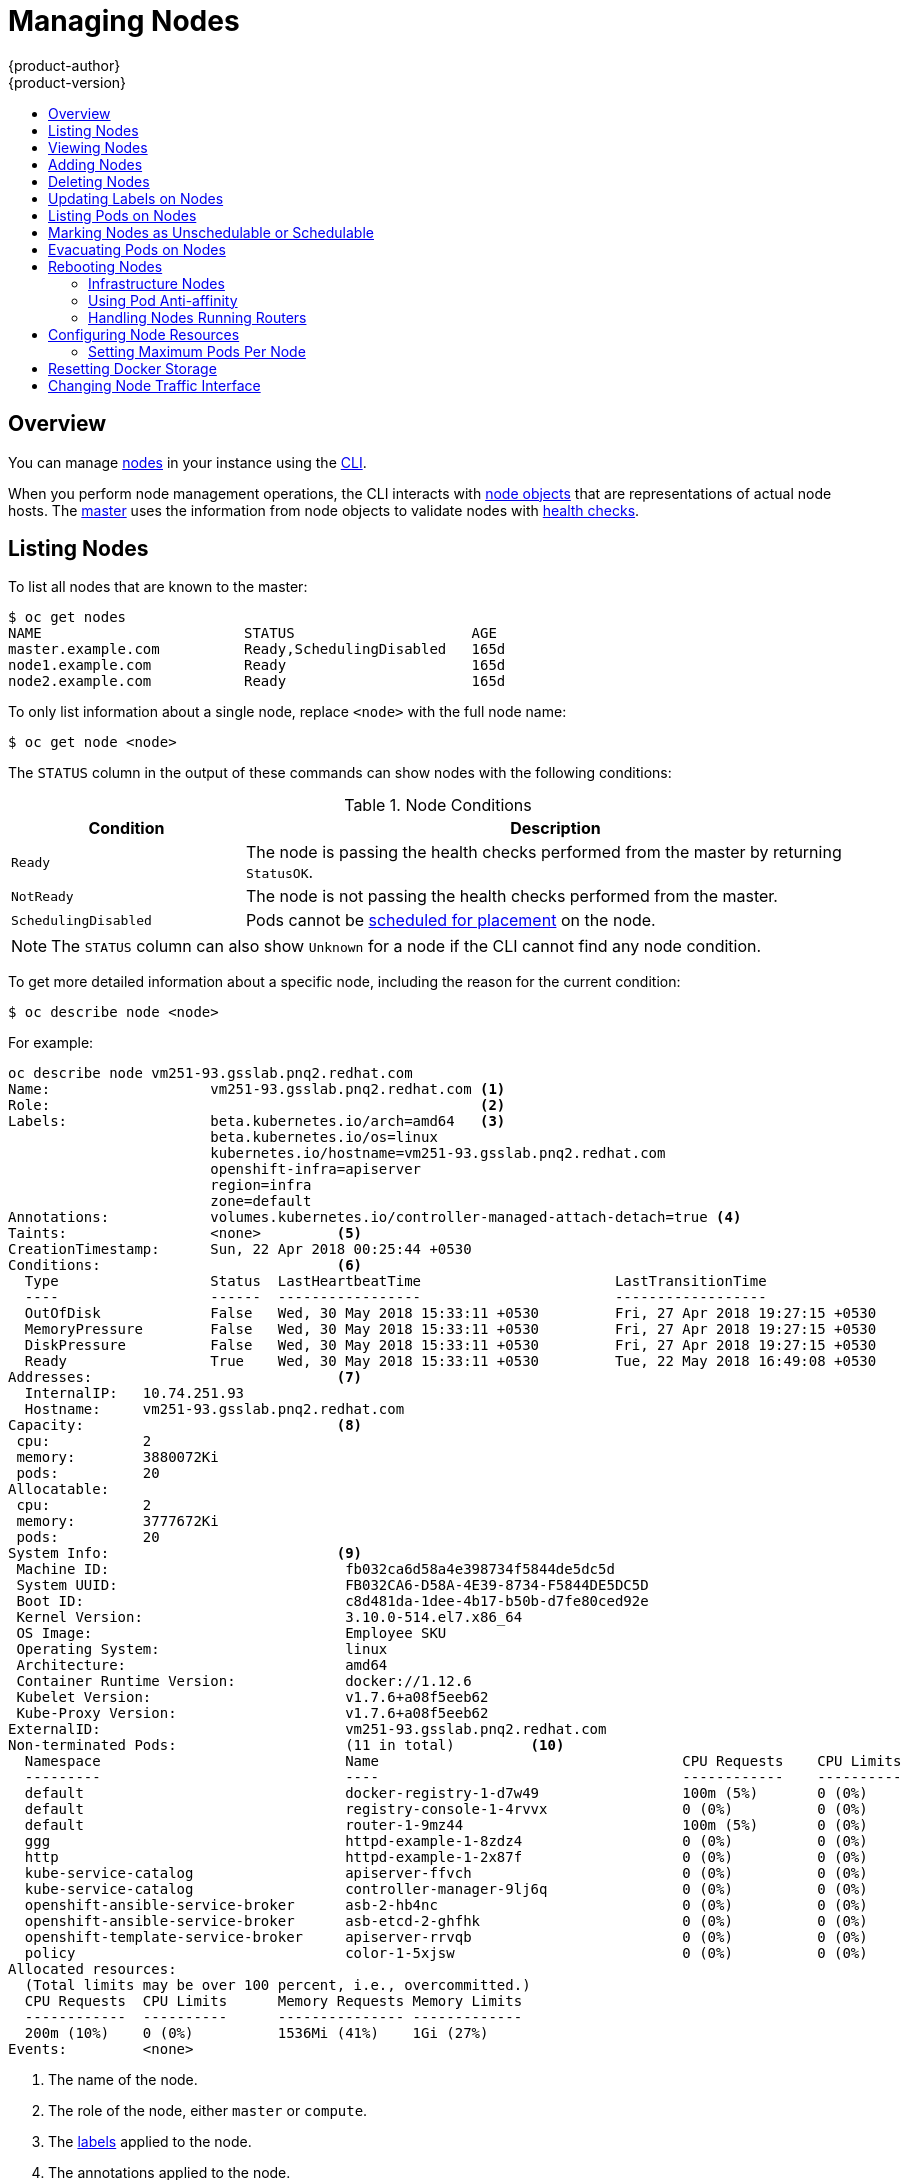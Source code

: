 [[admin-guide-manage-nodes]]
= Managing Nodes
{product-author}
{product-version}
:data-uri:
:icons:
:experimental:
:toc: macro
:toc-title:
:prewrap!:

toc::[]

== Overview
You can manage
xref:../architecture/infrastructure_components/kubernetes_infrastructure.adoc#node[nodes]
in your instance using the xref:../cli_reference/index.adoc#cli-reference-index[CLI].

When you perform node management operations, the CLI interacts with
xref:../architecture/infrastructure_components/kubernetes_infrastructure.adoc#node-object-definition[node objects]
that are representations of actual node hosts. The
xref:../architecture/infrastructure_components/kubernetes_infrastructure.adoc#master[master]
uses the information from node objects to validate nodes with
xref:../architecture/infrastructure_components/kubernetes_infrastructure.adoc#node[health checks].

[[listing-nodes]]
== Listing Nodes
To list all nodes that are known to the master:

====
----
$ oc get nodes
NAME                        STATUS                     AGE
master.example.com          Ready,SchedulingDisabled   165d
node1.example.com           Ready                      165d
node2.example.com           Ready                      165d
----
====

To only list information about a single node, replace `<node>` with the full
node name:

----
$ oc get node <node>
----

The `STATUS` column in the output of these commands can show nodes with the
following conditions:

.Node Conditions [[node-conditions]]
[cols="3a,8a",options="header"]
|===

|Condition |Description

|`Ready`
|The node is passing the health checks performed from the master by returning
`StatusOK`.

|`NotReady`
|The node is not passing the health checks performed from the master.

|`SchedulingDisabled`
|Pods cannot be xref:marking-nodes-as-unschedulable-or-schedulable[scheduled
for placement] on the node.

|===

NOTE: The `STATUS` column can also show `Unknown` for a node if the CLI cannot
find any node condition.

To get more detailed information about a specific node, including the reason for
the current condition:

----
$ oc describe node <node>
----

For example:

----
oc describe node vm251-93.gsslab.pnq2.redhat.com  
Name:			vm251-93.gsslab.pnq2.redhat.com <1>
Role:			                                <2>
Labels:			beta.kubernetes.io/arch=amd64   <3>
			beta.kubernetes.io/os=linux
			kubernetes.io/hostname=vm251-93.gsslab.pnq2.redhat.com
			openshift-infra=apiserver
			region=infra
			zone=default
Annotations:		volumes.kubernetes.io/controller-managed-attach-detach=true <4>
Taints:			<none>         <5>
CreationTimestamp:	Sun, 22 Apr 2018 00:25:44 +0530
Conditions:                            <6>
  Type			Status	LastHeartbeatTime			LastTransitionTime			ReasonMessage
  ----			------	-----------------			------------------			-------------
  OutOfDisk 		False 	Wed, 30 May 2018 15:33:11 +0530 	Fri, 27 Apr 2018 19:27:15 +0530 	KubeletHasSufficientDisk 	kubelet has sufficient disk space available
  MemoryPressure 	False 	Wed, 30 May 2018 15:33:11 +0530 	Fri, 27 Apr 2018 19:27:15 +0530 	KubeletHasSufficientMemory 	kubelet has sufficient memory available
  DiskPressure 		False 	Wed, 30 May 2018 15:33:11 +0530 	Fri, 27 Apr 2018 19:27:15 +0530 	KubeletHasNoDiskPressure 	kubelet has no disk pressure
  Ready 		True 	Wed, 30 May 2018 15:33:11 +0530 	Tue, 22 May 2018 16:49:08 +0530 	KubeletReady 			kubelet is posting ready status
Addresses:                             <7>
  InternalIP:	10.74.251.93
  Hostname:	vm251-93.gsslab.pnq2.redhat.com
Capacity:                              <8>
 cpu:		2
 memory:	3880072Ki
 pods:		20
Allocatable:
 cpu:		2
 memory:	3777672Ki
 pods:		20
System Info:                           <9>
 Machine ID:				fb032ca6d58a4e398734f5844de5dc5d
 System UUID:				FB032CA6-D58A-4E39-8734-F5844DE5DC5D
 Boot ID:				c8d481da-1dee-4b17-b50b-d7fe80ced92e
 Kernel Version:			3.10.0-514.el7.x86_64
 OS Image:				Employee SKU
 Operating System:			linux
 Architecture:				amd64
 Container Runtime Version:		docker://1.12.6
 Kubelet Version:			v1.7.6+a08f5eeb62
 Kube-Proxy Version:			v1.7.6+a08f5eeb62
ExternalID:				vm251-93.gsslab.pnq2.redhat.com
Non-terminated Pods:			(11 in total)         <10>
  Namespace				Name					CPU Requests	CPU Limits	Memory Requests	Memory Limits
  ---------				----					------------	----------	---------------	-------------
  default				docker-registry-1-d7w49			100m (5%)	0 (0%)		256Mi (6%)	0 (0%)
  default				registry-console-1-4rvvx		0 (0%)		0 (0%)		0 (0%)0 (0%)
  default				router-1-9mz44				100m (5%)	0 (0%)		256Mi (6%)	0 (0%)
  ggg					httpd-example-1-8zdz4			0 (0%)		0 (0%)		512Mi (13%)	512Mi (13%)
  http					httpd-example-1-2x87f			0 (0%)		0 (0%)		512Mi (13%)	512Mi (13%)
  kube-service-catalog			apiserver-ffvch				0 (0%)		0 (0%)		0 (0%)0 (0%)
  kube-service-catalog			controller-manager-9lj6q		0 (0%)		0 (0%)		0 (0%)0 (0%)
  openshift-ansible-service-broker	asb-2-hb4nc				0 (0%)		0 (0%)		0 (0%)0 (0%)
  openshift-ansible-service-broker	asb-etcd-2-ghfhk			0 (0%)		0 (0%)		0 (0%)0 (0%)
  openshift-template-service-broker	apiserver-rrvqb				0 (0%)		0 (0%)		0 (0%)0 (0%)
  policy				color-1-5xjsw				0 (0%)		0 (0%)		0 (0%)0 (0%)
Allocated resources:
  (Total limits may be over 100 percent, i.e., overcommitted.)
  CPU Requests	CPU Limits	Memory Requests	Memory Limits
  ------------	----------	---------------	-------------
  200m (10%)	0 (0%)		1536Mi (41%)	1Gi (27%)
Events:		<none>
----

<1> The name of the node.
<2> The role of the node, either `master` or `compute`.
<3> The xref:../install_config/install/advanced_install.adoc#configuring-node-host-labels[labels] applied to the node.
<4> The annotations applied to the node.
<5> The xref:../admin_guide/scheduling/taints_tolerations.adoc#admin-guide-taints[taints] applied to the node.
<6> xref:../admin_guide/manage_nodes.adoc#node-conditions[Node conditions].
<7> The IP address and host name of the node. 
<8> The xref:../admin_guide/allocating_node_resources.adoc#admin-guide-allocating-node-resources[pod resources and allocatable resources].
<9> Information about the node host.
<10> The pods on the node.

[[viewing-nodes]]
== Viewing Nodes

You can display usage statistics about nodes, which provide the runtime
environments for containers. These usage statistics include CPU, memory, and
storage consumption.

To view the usage statistics:

----
$ oc adm top nodes
NAME       CPU(cores)   CPU%      MEMORY(bytes)   MEMORY%   
node-1     297m         29%       4263Mi          55%       
node-0     55m          5%        1201Mi          15%       
infra-1    85m          8%        1319Mi          17%       
infra-0    182m         18%       2524Mi          32%       
master-0   178m         8%        2584Mi          16%  
----

To view the usage statistics for nodes with labels:

----
$ oc adm top node --selector=''
----

You must choose the selector (label query) to filter on. Supports `=`, `==`, and `!=`.

[NOTE]
====
You must have `cluster-reader` permission to view the usage statistics.
====

[NOTE]
====
Metrics must be installed to view the usage statistics.
====

[[adding-nodes]]
== Adding Nodes

To add nodes to your existing {product-title} cluster, you can run an Ansible
playbook that handles installing the node components, generating the required
certificates, and other important steps. See the
xref:../install_config/adding_hosts_to_existing_cluster.adoc#adding-nodes-advanced[advanced
installation] method for instructions on running the playbook directly.

ifdef::openshift-enterprise[]
Alternatively, if you used the quick installation method, you can
xref:../install_config/adding_hosts_to_existing_cluster.adoc#adding-nodes-or-reinstalling-quick[re-run
the installer to add nodes], which performs the same steps.
endif::[]

[[deleting-nodes]]
== Deleting Nodes

When you delete a node using the CLI, the node object is deleted in Kubernetes,
but the pods that exist on the node itself are not deleted. Any bare pods not
backed by a replication controller would be inaccessible to {product-title},
pods backed by replication controllers would be rescheduled to other available
nodes, and
xref:../install_config/master_node_configuration.adoc#node-configuration-files[local
manifest pods] would need to be manually deleted.

To delete a node from the {product-title} cluster:

. xref:evacuating-pods-on-nodes[Evacuate pods] from the node you are preparing
to delete.

. Delete the node object:
+
----
$ oc delete node <node>
----

. Check that the node has been removed from the node list:
+
----
$ oc get nodes
----
+
Pods should now be only scheduled for the remaining nodes that are in *Ready*
state.

. If you want to uninstall all {product-title} content from the node host,
including all pods and containers, continue to
xref:../install_config/install/advanced_install.adoc#uninstalling-nodes-advanced[Uninstalling
Nodes] and follow the procedure using the *_uninstall.yml_* playbook. The
procedure assumes general understanding of the
xref:../install_config/install/advanced_install.adoc#install-config-install-advanced-install[advanced installation
method] using Ansible.

[[updating-labels-on-nodes]]
== Updating Labels on Nodes

To add or update
xref:../architecture/core_concepts/pods_and_services.adoc#labels[labels] on a
node:

----
$ oc label node <node> <key_1>=<value_1> ... <key_n>=<value_n>
----

To see more detailed usage:

----
$ oc label -h
----

== Listing Pods on Nodes
To list all or selected pods on one or more nodes:

----
$ oc adm manage-node <node1> <node2> \
    --list-pods [--pod-selector=<pod_selector>] [-o json|yaml]
----

To list all or selected pods on selected nodes:

----
$ oc adm manage-node --selector=<node_selector> \
    --list-pods [--pod-selector=<pod_selector>] [-o json|yaml]
----

[[marking-nodes-as-unschedulable-or-schedulable]]
== Marking Nodes as Unschedulable or Schedulable

By default, healthy nodes with a `Ready` xref:node-conditions[status] are
marked as schedulable, meaning that new pods are allowed for placement on the
node. Manually marking a node as unschedulable blocks any new pods from being
scheduled on the node. Existing pods on the node are not affected.

To mark a node or nodes as unschedulable:

----
$ oc adm manage-node <node1> <node2> --schedulable=false
----

For example:

====
[options="nowrap"]
----
$ oc adm manage-node node1.example.com --schedulable=false
NAME                 LABELS                                        STATUS
node1.example.com    kubernetes.io/hostname=node1.example.com      Ready,SchedulingDisabled
----
====

To mark a currently unschedulable node or nodes as schedulable:

----
$ oc adm manage-node <node1> <node2> --schedulable
----

Alternatively, instead of specifying specific node names (e.g., `<node1>
<node2>`), you can use the `--selector=<node_selector>` option to mark selected
nodes as schedulable or unschedulable.

[[evacuating-pods-on-nodes]]
== Evacuating Pods on Nodes

Evacuating pods allows you to migrate all or selected pods from a given node or
nodes. Nodes must first be
xref:marking-nodes-as-unschedulable-or-schedulable[marked unschedulable] to
perform pod evacuation.

Only pods backed by a
xref:../architecture/core_concepts/deployments.adoc#replication-controllers[replication
controller] can be evacuated; the replication controllers create new pods on
other nodes and remove the existing pods from the specified node(s). Bare pods,
meaning those not backed by a replication controller, are unaffected by default.

To list pods that will be migrated without actually performing the evacuation,
use the `--dry-run` option:

----
$ oc adm manage-node <node1> <node2> \
    --evacuate --dry-run [--pod-selector=<pod_selector>]
----

To actually evacuate all or selected pods on one or more nodes:

----
$ oc adm manage-node <node1> <node2> \
    --evacuate [--pod-selector=<pod_selector>]
----

You can force deletion of bare pods by using the `--force` option:

----
$ oc adm manage-node <node1> <node2> \
    --evacuate --force [--pod-selector=<pod_selector>]
----

Alternatively, instead of specifying specific node names (e.g., `<node1>
<node2>`), you can use the `--selector=<node_selector>` option to evacuate pods
on selected nodes.

To list objects that will be migrated without actually performing the evacuation,
use the `--dry-run` option and set it to `true`:

----
$ oc adm drain <node1> <node2>  --dry-run=true
----

[[rebooting-nodes]]
== Rebooting Nodes

To reboot a node without causing an outage for applications running on the
platform, it is important to first xref:evacuating-pods-on-nodes[evacuate the
pods]. For pods that are made highly available by the routing tier, nothing
else needs to be done. For other pods needing storage, typically databases, it
is critical to ensure that they can remain in operation with one pod
temporarily going offline. While implementing resiliency for stateful pods
is different for each application, in all cases it is important to configure
the scheduler to use xref:scheduling/scheduler.adoc#anti-affinity[node anti-affinity] to
ensure that the pods are properly spread across available nodes.

Another challenge is how to handle nodes that are running critical
infrastructure such as the router or the registry. The same node evacuation
process applies, though it is important to understand certain edge cases.

[[infrastructure-nodes]]
=== Infrastructure Nodes

Infrastructure nodes are nodes that are labeled to run pieces of the
{product-title} environment. Currently, the easiest way to manage node reboots
is to ensure that there are at least three nodes available to run
infrastructure. The scenario below demonstrates a common mistake that can lead
to service interruptions for the applications running on {product-title} when
only two nodes are available.

- Node A is marked unschedulable and all pods are evacuated.
- The registry pod running on that node is now redeployed on node B. This means
node B is now running both registry pods.
- Node B is now marked unschedulable and is evacuated.
- The service exposing the two pod endpoints on node B, for a brief period of
   time, loses all endpoints until they are redeployed to node A.

The same process using three infrastructure nodes does not result in a service
disruption. However, due to pod scheduling, the last node that is evacuated and
brought back in to rotation is left running zero registries. The other two nodes
will run two and one registries respectively. The best solution is to rely on
pod anti-affinity. This is an alpha feature in Kubernetes that is available for
testing now, but is not yet supported for production workloads.

[[pod-anti-affinity]]
=== Using Pod Anti-affinity

xref:../admin_guide/scheduling/pod_affinity#admin-guide-sched-pod-affinity[Pod anti-affinity] is slightly different than
xref:../admin_guide/scheduling/node_affinity#admin-guide-sched-affinity[node anti-affinity]. Node anti-affinity can be
violated if there are no other suitable locations to deploy a pod. Pod
anti-affinity can be set to either required or preferred.

Using the `*docker-registry*` pod as an example, the first step in enabling
this feature is to set the `*scheduler.alpha.kubernetes.io/affinity*` on the
pod. Since this pod uses a deployment configuration, the most appropriate
place to add the annotation is to the pod template's metadata.

====
----
$ oc edit dc/docker-registry -o yaml

...
  template:
    metadata:
      annotations:
        scheduler.alpha.kubernetes.io/affinity: |
          {
            "podAntiAffinity": {
              "requiredDuringSchedulingIgnoredDuringExecution": [{
                "labelSelector": {
                  "matchExpressions": [{
                    "key": "docker-registry",
                    "operator": "In",
                    "values":["default"]
                  }]
                },
                "topologyKey": "kubernetes.io/hostname"
              }]
            }
          }
----
====

[IMPORTANT]
====
`*scheduler.alpha.kubernetes.io/affinity*` is internally stored as a string
even though the contents are JSON. The above example shows how this string can
be added as an annotation to a YAML deployment configuration.
====

This example assumes the Docker registry pod has a label of
`*docker-registry=default*`. Pod anti-affinity can use any Kubernetes match
expression.

The last required step is to enable the `*MatchInterPodAffinity*` scheduler
predicate in *_/etc/origin/master/scheduler.json_*. With this in place, if only
two infrastructure nodes are available and one is rebooted, the Docker registry
pod is prevented from running on the other node. `*oc get pods*` reports the pod
as unready until a suitable node is available. Once a node is available and all
pods are back in ready state, the next node can be restarted.

[[handling-nodes-running-routers]]
=== Handling Nodes Running Routers

In most cases, a pod running an {product-title} router will expose a host port.
The `*PodFitsPorts*` scheduler predicate ensures that no router pods using the
same port can run on the same node, and pod anti-affinity is achieved. If the
routers are relying on
xref:high_availability.adoc#configuring-ip-failover[IP failover]
for high availability, there is nothing else that is needed. For router pods
relying on an external service such as AWS Elastic Load Balancing for high
availability, it is that service's responsibility to react to router pod
restarts.

In rare cases, a router pod may not have a host port configured. In those cases,
it is important to follow the xref:infrastructure-nodes[recommended restart
process] for infrastructure nodes.

[[configuring-node-resources]]
== Configuring Node Resources

You can configure node resources by adding kubelet arguments to the node
configuration file (*_/etc/origin/node/node-config.yaml_*). Add the
`*kubeletArguments*` section and include any desired options:

====
----
kubeletArguments:
  max-pods: <1>
    - "40"
  resolv-conf: <2>
    - "/etc/resolv.conf"
  image-gc-high-threshold: <3>
    - "90"
  image-gc-low-threshold: <4>
    - "80"
----

<1> xref:../admin_guide/manage_nodes.adoc#admin-guide-max-pods-per-node[Maximum number of pods that can run on this kubelet].
<2> Resolver configuration file used as the basis for the container DNS
resolution configuration.
<3> The percent of disk usage after which image garbage collection is always run.
Default: 90%
<4> The percent of disk usage before which image garbage collection is never run.
Lowest disk usage to garbage collect to. Default: 80%
====

To view all available kubelet options:

----
$ kubelet -h
----

This can also be set during an
xref:../install_config/install/advanced_install.adoc#configuring-ansible[advanced
installation] using the `*openshift_node_kubelet_args*` variable. For example:

====
----
openshift_node_kubelet_args={'max-pods': ['40'], 'resolv-conf': ['/etc/resolv.conf'],  'image-gc-high-threshold': ['90'], 'image-gc-low-threshold': ['80']}
----
====

[[admin-guide-max-pods-per-node]]
=== Setting Maximum Pods Per Node

////
The following section is included in the Scaling and Performance Guide.
////
// tag::admin_guide_manage_nodes[]

[NOTE]
====
See the
xref:../scaling_performance/cluster_limits.adoc#scaling-performance-current-cluster-limits[Cluster
Limits] page for the maximum supported limits for each version of
{product-title}.
====

In the *_/etc/origin/node/node-config.yaml_* file, two parameters control the
maximum number of pods that can be scheduled to a node: `pods-per-core` and
`max-pods`. When both options are in use, the lower of the two limits the number
of pods on a node. Exceeding these values can result in:

* Increased CPU utilization on both {product-title} and Docker.
* Slow pod scheduling.
* Potential out-of-memory scenarios (depends on the amount of memory in the node).
* Exhausting the pool of IP addresses.
* Resource overcommitting, leading to poor user application performance.

[NOTE]
====
In Kubernetes, a pod that is holding a single container actually uses two
containers. The second container is used to set up networking prior to the
actual container starting. Therefore, a system running 10 pods will actually
have 20 containers running.
====

`pods-per-core` sets the number of pods the node can run based on the number of
processor cores on the node. For example, if `pods-per-core` is set to `10` on
a node with 4 processor cores, the maximum number of pods allowed on the node
will be 40.

====
----
kubeletArguments:
  pods-per-core:
    - "10"
----
====

[NOTE]
====
Setting `pods-per-core` to 0 disables this limit.
====

`max-pods` sets the number of pods the node can run to a fixed value, regardless
of the properties of the node.
xref:../scaling_performance/cluster_limits.adoc#scaling-performance-current-cluster-limits[Cluster
Limits] documents maximum supported values for `max-pods`.

====
----
kubeletArguments:
  max-pods:
    - "250"
----
====

Using the above example, the default value for `pods-per-core` is `10` and the
default value for `max-pods` is `250`. This means that unless the node has 25
cores or more, by default, `pods-per-core` will be the limiting factor.
// end::admin_guide_manage_nodes[]

[[managing-nodes-docker-reset]]
== Resetting Docker Storage

As you download Docker images and run and delete containers, Docker does not always free up mapped disk space. As a result, over time you can run out of space on a node,
which might prevent {product-title} from being able to create new pods or cause pod creation to take several minutes.

For example, the following shows pods that are still in the `ContainerCreating` state after six minutes and the events log shows a xref:../dev_guide/events.adoc#events-reference[FailedSync event].

[source,bash]
----
$ oc get pod
NAME                               READY     STATUS              RESTARTS   AGE
cakephp-mysql-persistent-1-build   0/1       ContainerCreating   0          6m
mysql-1-9767d                      0/1       ContainerCreating   0          2m
mysql-1-deploy                     0/1       ContainerCreating   0          6m

$ oc get events
LASTSEEN   FIRSTSEEN   COUNT     NAME                               KIND                    SUBOBJECT                     TYPE      REASON                         SOURCE                                                 MESSAGE
6m         6m          1         cakephp-mysql-persistent-1-build   Pod                                                   Normal    Scheduled                      default-scheduler                                      Successfully assigned cakephp-mysql-persistent-1-build to ip-172-31-71-195.us-east-2.compute.internal
2m         5m          4         cakephp-mysql-persistent-1-build   Pod                                                   Warning   FailedSync                     kubelet, ip-172-31-71-195.us-east-2.compute.internal   Error syncing pod
2m         4m          4         cakephp-mysql-persistent-1-build   Pod                                                   Normal    SandboxChanged                 kubelet, ip-172-31-71-195.us-east-2.compute.internal   Pod sandbox changed, it will be killed and re-created.
----

One solution to this problem is to reset Docker storage to remove artifacts not needed by Docker.

On the node where you want to restart Docker storage:

. Run the following command to mark the node as unschedulable:
+
----
$ oc adm manage-node <node> --schedulable=false
----

. Run the following command to shut down Docker and the *atomic-openshift-node* service:
+
----
$ systemctl stop docker atomic-openshift-node
----

. Run the following command to remove the local volume directory:
+
----
$ rm -rf /var/lib/origin/openshift.local.volumes
----
+
This command clears the local image cache. As a result, images, including `ose-*` images, will need to be re-pulled.
This might result in slower pod start times while the image store recovers.

. Remove the *_/var/lib/docker_* directory:
+
----
$ rm -rf /var/lib/docker
----

. Run the following command to reset the Docker storage:
+
----
$ docker-storage-setup --reset
----

. Run the following command to recreate the Docker storage:
+
----
$ docker-storage-setup
----

. Recreate the *_/var/lib/docker_* directory:
+
----
$ mkdir /var/lib/docker
----

. Run the following command to restart Docker and the *atomic-openshift-node* service:
+
----
$ systemctl start docker atomic-openshift-node
----

. Run the following command to mark the node as schedulable:
+
----
$ oc adm manage-node <node> --schedulable=true
----

[[manage-node-change-node-traffic-interface]]
== Changing Node Traffic Interface

By default, DNS routes all node traffic. During node registration, the master
receives the node IP addresses from the DNS configuration, and therefore
accessing nodes via DNS is the most flexible solution for most deployments.

If your deployment is using a cloud provider, then the node gets the IP
information from the cloud provider. However, *openshift-sdn* attempts to
determine the IP through a variety of methods, including a DNS lookup on the
nodeName (if set), or on the system hostname (if nodeName is not set).

However, you may need to change the node traffic interface. For example,
where:

- {product-title} is installed in a cloud provider where internal hostnames are not configured/resolvable by all hosts.
- The node's IP from the master's perspective is not the same as the node's IP from its own perspective.

Configuring the `*openshift_set_node_ip*` Ansible variable
forces node traffic through an interface other than the default network
interface.

To change the node traffic interface:

. Set the `*openshift_set_node_ip*` Ansible variable to `true`.
. Set the `*openshift_ip*` to the IP address for the node you want to configure.
[NOTE]
====
Although  `*openshift_set_node_ip*` can be useful as a workaround for the
cases stated in this section, it is generally not suited for production
environments. This is because the node will no longer function properly if it
receives a new IP address.
====
